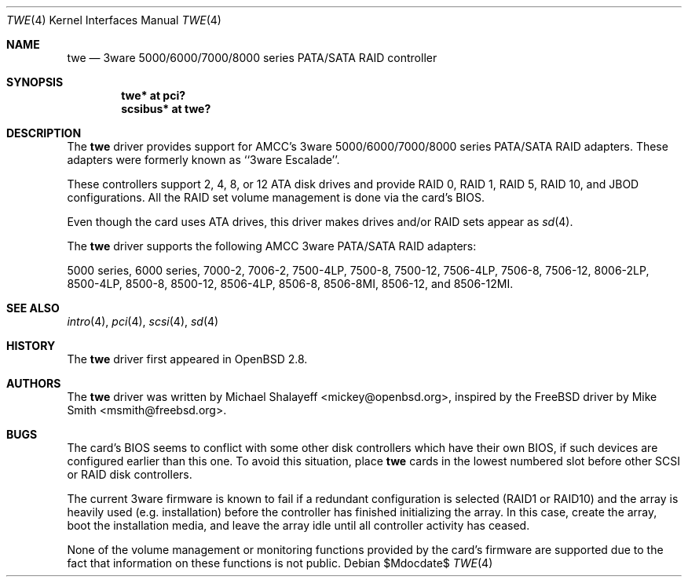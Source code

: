 .\"	$OpenBSD: src/share/man/man4/twe.4,v 1.25 2007/05/31 19:19:52 jmc Exp $
.\"
.\" Michael Shalayeff, 2000. Public Domain.
.\"
.Dd $Mdocdate$
.Dt TWE 4
.Os
.Sh NAME
.Nm twe
.Nd 3ware 5000/6000/7000/8000 series PATA/SATA RAID controller
.Sh SYNOPSIS
.Cd "twe* at pci?"
.Cd "scsibus* at twe?"
.Sh DESCRIPTION
The
.Nm
driver provides support for AMCC's 3ware 5000/6000/7000/8000 series PATA/SATA
RAID adapters.
These adapters were formerly known as ``3ware Escalade''.
.Pp
These controllers support 2, 4, 8, or 12 ATA disk drives and provide RAID 0,
RAID 1, RAID 5, RAID 10, and JBOD configurations.
All the RAID set volume management is done via the card's BIOS.
.Pp
Even though the card uses ATA drives, this driver makes drives
and/or RAID sets appear as
.Xr sd 4 .
.Pp
The
.Nm
driver supports the following AMCC 3ware PATA/SATA RAID adapters:
.Pp
.Tn 5000 series ,
.Tn 6000 series ,
.Tn 7000-2 ,
.Tn 7006-2 ,
.Tn 7500-4LP ,
.Tn 7500-8 ,
.Tn 7500-12 ,
.Tn 7506-4LP ,
.Tn 7506-8 ,
.Tn 7506-12 ,
.Tn 8006-2LP ,
.Tn 8500-4LP ,
.Tn 8500-8 ,
.Tn 8500-12 ,
.Tn 8506-4LP ,
.Tn 8506-8 ,
.Tn 8506-8MI ,
.Tn 8506-12 , and
.Tn 8506-12MI .
.Sh SEE ALSO
.Xr intro 4 ,
.Xr pci 4 ,
.Xr scsi 4 ,
.Xr sd 4
.Sh HISTORY
The
.Nm
driver first appeared in
.Ox 2.8 .
.Sh AUTHORS
.An -nosplit
The
.Nm
driver was written by
.An Michael Shalayeff Aq mickey@openbsd.org ,
inspired by the
.Fx
driver by
.An Mike Smith Aq msmith@freebsd.org .
.Sh BUGS
The card's BIOS seems to conflict with some other disk controllers
which have their own BIOS, if such devices are configured earlier
than this one.
To avoid this situation, place
.Nm
cards in the lowest numbered slot before other SCSI or RAID disk controllers.
.Pp
The current 3ware firmware is known to fail if a redundant configuration
is selected (RAID1 or RAID10) and the array is heavily used
(e.g. installation) before the controller has finished initializing the array.
In this case, create the array, boot the installation media, and
leave the array idle until all controller activity has ceased.
.Pp
None of the volume management or monitoring functions provided by the
card's firmware are supported due to the fact that information
on these functions is not public.
